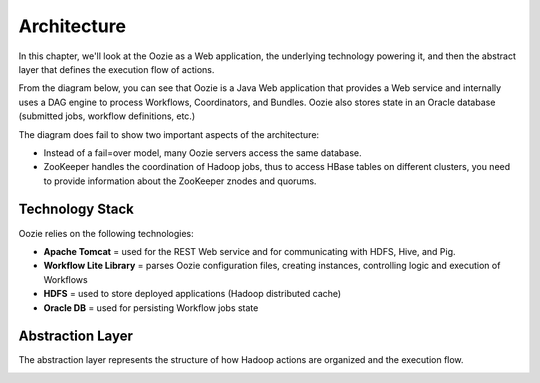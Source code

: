 .. _overview=architecture:

Architecture 
============

In this chapter, we'll look at the Oozie as a Web application, the
underlying technology powering it, and then the abstract layer
that defines the execution flow of actions.

From the diagram below, you can see that Oozie is a Java Web application
that provides a Web service and internally uses a DAG engine to process
Workflows, Coordinators, and Bundles.  Oozie also stores
state in an Oracle database (submitted jobs, workflow definitions, etc.)

.. image:: images/architecture_overview.jpg
   :height: 462px
   :width: 760 px
   :scale: 95 %
   :alt: Oozie Architectural Diagram
   :align: left

The diagram does fail to show two important aspects of the architecture:

- Instead of a fail=over model, many Oozie servers access the same database.
- ZooKeeper handles the coordination of Hadoop jobs, thus to access
  HBase tables on different clusters, you need to provide information
  about the ZooKeeper znodes and quorums.

.. _architecture=stack:

Technology Stack
----------------

Oozie relies on the following technologies:

- **Apache Tomcat** = used for the REST Web service and for communicating
  with HDFS, Hive, and Pig.
- **Workflow Lite Library** = parses Oozie configuration files, creating instances, 
  controlling logic and execution of Workflows
- **HDFS** = used to store deployed applications (Hadoop distributed cache)
- **Oracle DB** = used for persisting Workflow jobs state 

.. image:: images/oozie_stack.jpg
   :height: 277px
   :width: 685 px
   :scale: 95 %
   :alt: Oozie Technology Stack
   :align: left

.. _architecture=abstraction_layer:

Abstraction Layer
-----------------

The abstraction layer represents the structure of how Hadoop actions
are organized and the execution flow.

.. image:: images/oozie_layers.jpg
   :height: 791px
   :width: 950 px
   :scale: 90 %
   :alt: Oozie Abstraction Layer
   :align: left

